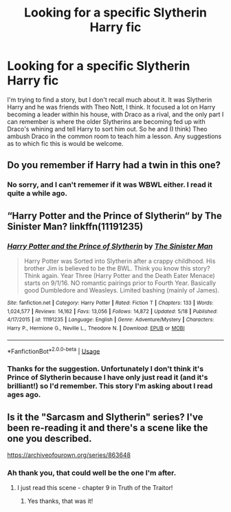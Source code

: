#+TITLE: Looking for a specific Slytherin Harry fic

* Looking for a specific Slytherin Harry fic
:PROPERTIES:
:Author: snuffly22
:Score: 5
:DateUnix: 1591541654.0
:DateShort: 2020-Jun-07
:FlairText: What's That Fic?
:END:
I'm trying to find a story, but I don't recall much about it. It was Slytherin Harry and he was friends with Theo Nott, I think. It focused a lot on Harry becoming a leader within his house, with Draco as a rival, and the only part I can remember is where the older Slytherins are becoming fed up with Draco's whining and tell Harry to sort him out. So he and (I think) Theo ambush Draco in the common room to teach him a lesson. Any suggestions as to which fic this is would be welcome.


** Do you remember if Harry had a twin in this one?
:PROPERTIES:
:Author: JPW173
:Score: 2
:DateUnix: 1591541996.0
:DateShort: 2020-Jun-07
:END:

*** No sorry, and I can't rememer if it was WBWL either. I read it quite a while ago.
:PROPERTIES:
:Author: snuffly22
:Score: 1
:DateUnix: 1591543528.0
:DateShort: 2020-Jun-07
:END:


** “Harry Potter and the Prince of Slytherin“ by The Sinister Man? linkffn(11191235)
:PROPERTIES:
:Author: DidntKnewIt
:Score: 1
:DateUnix: 1591545659.0
:DateShort: 2020-Jun-07
:END:

*** [[https://www.fanfiction.net/s/11191235/1/][*/Harry Potter and the Prince of Slytherin/*]] by [[https://www.fanfiction.net/u/4788805/The-Sinister-Man][/The Sinister Man/]]

#+begin_quote
  Harry Potter was Sorted into Slytherin after a crappy childhood. His brother Jim is believed to be the BWL. Think you know this story? Think again. Year Three (Harry Potter and the Death Eater Menace) starts on 9/1/16. NO romantic pairings prior to Fourth Year. Basically good Dumbledore and Weasleys. Limited bashing (mainly of James).
#+end_quote

^{/Site/:} ^{fanfiction.net} ^{*|*} ^{/Category/:} ^{Harry} ^{Potter} ^{*|*} ^{/Rated/:} ^{Fiction} ^{T} ^{*|*} ^{/Chapters/:} ^{133} ^{*|*} ^{/Words/:} ^{1,024,577} ^{*|*} ^{/Reviews/:} ^{14,162} ^{*|*} ^{/Favs/:} ^{13,056} ^{*|*} ^{/Follows/:} ^{14,872} ^{*|*} ^{/Updated/:} ^{5/18} ^{*|*} ^{/Published/:} ^{4/17/2015} ^{*|*} ^{/id/:} ^{11191235} ^{*|*} ^{/Language/:} ^{English} ^{*|*} ^{/Genre/:} ^{Adventure/Mystery} ^{*|*} ^{/Characters/:} ^{Harry} ^{P.,} ^{Hermione} ^{G.,} ^{Neville} ^{L.,} ^{Theodore} ^{N.} ^{*|*} ^{/Download/:} ^{[[http://www.ff2ebook.com/old/ffn-bot/index.php?id=11191235&source=ff&filetype=epub][EPUB]]} ^{or} ^{[[http://www.ff2ebook.com/old/ffn-bot/index.php?id=11191235&source=ff&filetype=mobi][MOBI]]}

--------------

*FanfictionBot*^{2.0.0-beta} | [[https://github.com/tusing/reddit-ffn-bot/wiki/Usage][Usage]]
:PROPERTIES:
:Author: FanfictionBot
:Score: 1
:DateUnix: 1591545667.0
:DateShort: 2020-Jun-07
:END:


*** Thanks for the suggestion. Unfortunately I don't think it's Prince of Slytherin because I have only just read it (and it's brilliant!) so I'd remember. This story I'm asking about I read ages ago.
:PROPERTIES:
:Author: snuffly22
:Score: 1
:DateUnix: 1591552804.0
:DateShort: 2020-Jun-07
:END:


** Is it the "Sarcasm and Slytherin" series? I've been re-reading it and there's a scene like the one you described.

[[https://archiveofourown.org/series/863648]]
:PROPERTIES:
:Score: 1
:DateUnix: 1591608671.0
:DateShort: 2020-Jun-08
:END:

*** Ah thank you, that could well be the one I'm after.
:PROPERTIES:
:Author: snuffly22
:Score: 2
:DateUnix: 1591638032.0
:DateShort: 2020-Jun-08
:END:

**** I just read this scene - chapter 9 in Truth of the Traitor!
:PROPERTIES:
:Author: _lavendermc_
:Score: 1
:DateUnix: 1592767213.0
:DateShort: 2020-Jun-21
:END:

***** Yes thanks, that was it!
:PROPERTIES:
:Author: snuffly22
:Score: 1
:DateUnix: 1592847885.0
:DateShort: 2020-Jun-22
:END:
